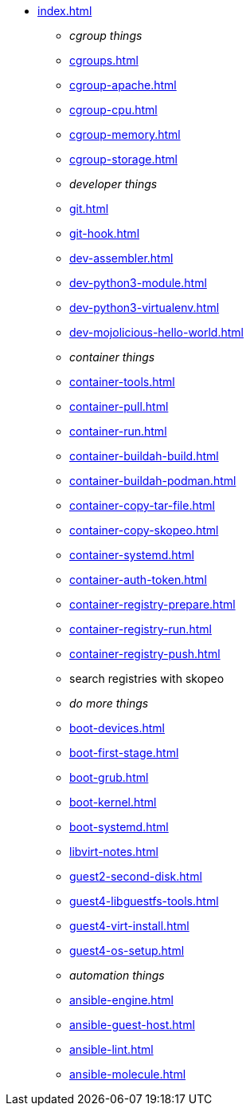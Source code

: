 * xref:index.adoc[]
** _cgroup things_
** xref:cgroups.adoc[]
** xref:cgroup-apache.adoc[]
** xref:cgroup-cpu.adoc[]
** xref:cgroup-memory.adoc[]
** xref:cgroup-storage.adoc[]
** _developer things_
** xref:git.adoc[]
** xref:git-hook.adoc[]
** xref:dev-assembler.adoc[]
** xref:dev-python3-module.adoc[]
** xref:dev-python3-virtualenv.adoc[]
** xref:dev-mojolicious-hello-world.adoc[]
** _container things_
** xref:container-tools.adoc[]
** xref:container-pull.adoc[]
** xref:container-run.adoc[]
** xref:container-buildah-build.adoc[]
** xref:container-buildah-podman.adoc[]
** xref:container-copy-tar-file.adoc[]
** xref:container-copy-skopeo.adoc[]
** xref:container-systemd.adoc[]
** xref:container-auth-token.adoc[]
** xref:container-registry-prepare.adoc[]
** xref:container-registry-run.adoc[]
** xref:container-registry-push.adoc[]
** search registries with skopeo
** _do more things_
** xref:boot-devices.adoc[]
** xref:boot-first-stage.adoc[]
** xref:boot-grub.adoc[]
** xref:boot-kernel.adoc[]
** xref:boot-systemd.adoc[]
** xref:libvirt-notes.adoc[]
** xref:guest2-second-disk.adoc[]
** xref:guest4-libguestfs-tools.adoc[]
** xref:guest4-virt-install.adoc[]
** xref:guest4-os-setup.adoc[]
** _automation things_
** xref:ansible-engine.adoc[]
** xref:ansible-guest-host.adoc[]
** xref:ansible-lint.adoc[]
** xref:ansible-molecule.adoc[]
